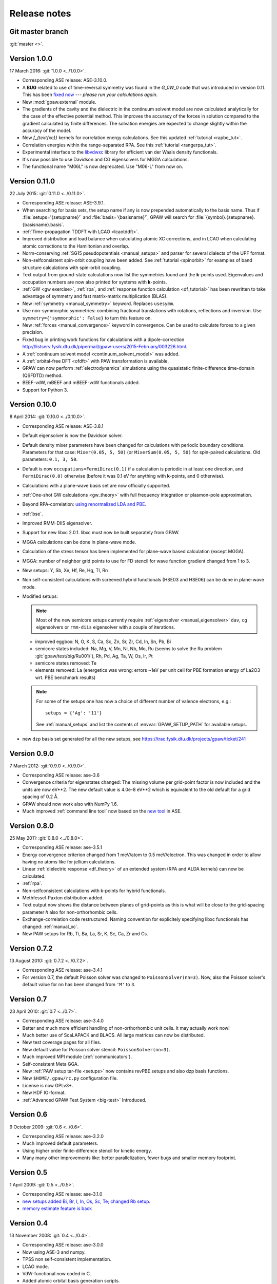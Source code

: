 .. _releasenotes:

=============
Release notes
=============


Git master branch
=================

:git:`master <>`.


Version 1.0.0
=============

17 March 2016: :git:`1.0.0 <../1.0.0>`.

* Corresponding ASE release: ASE-3.10.0.

* A **BUG** related to use of time-reversal symmetry was found in the
  `G_0W_0` code that was introduced in version 0.11.  This has been `fixed
  now`_ --- *please run your calculations again*.

* New :mod:`gpaw.external` module.

* The gradients of the cavity and the dielectric in the continuum
  solvent model are now calculated analytically for the case of the
  effective potential method. This improves the accuracy of the forces
  in solution compared to the gradient calculated by finite
  differences. The solvation energies are expected to change slightly
  within the accuracy of the model.

* New `f_{\text{xc}}` kernels for correlation energy calculations.  See this
  updated :ref:`tutorial <rapbe_tut>`.

* Correlation energies within the range-separated RPA.  See this
  :ref:`tutorial <rangerpa_tut>`.

* Experimental interface to the `libvdwxc`_ library
  for efficient van der Waals density functionals.

* It's now possible to use Davidson and CG eigensolvers for MGGA calculations.

* The functional name "M06L" is now deprecated.  Use "M06-L" from now on.


.. _fixed now: https://gitlab.com/gpaw/gpaw/commit/c72e02cd789
.. _libvdwxc: https://gitlab.com/askhl/libvdwxc


Version 0.11.0
==============

22 July 2015: :git:`0.11.0 <../0.11.0>`.

* Corresponding ASE release: ASE-3.9.1.

* When searching for basis sets, the setup name if any is now
  prepended automatically to the basis name.  Thus if
  :file:`setups='{setupname}'` and :file:`basis='{basisname}'`, GPAW
  will search for :file:`{symbol}.{setupname}.{basisname}.basis`.

* :ref:`Time-propagation TDDFT with LCAO <lcaotddft>`.

* Improved distribution and load balance when calculating atomic XC
  corrections, and in LCAO when calculating atomic corrections to the
  Hamiltonian and overlap.

* Norm-conserving :ref:`SG15 pseudopotentials <manual_setups>` and
  parser for several dialects of the UPF format.

* Non-selfconsistent spin-orbit coupling have been added. See :ref:`tutorial
  <spinorbit>` for examples of band structure calculations with spin-orbit
  coupling.

* Text output from ground-state calculations now list the symmetries found
  and the **k**-points used.  Eigenvalues and occupation numbers are now
  also printed for systems with **k**-points.
  
* :ref:`GW <gw exercise>`, :ref:`rpa`, and :ref:`response function
  calculation <df_tutorial>` has been rewritten to take advantage of
  symmetry and fast matrix-matrix multiplication (BLAS).
  
* New :ref:`symmetry <manual_symmetry>` keyword.  Replaces ``usesymm``.

* Use non-symmorphic symmetries: combining fractional translations with
  rotations, reflections and inversion.  Use
  ``symmetry={'symmorphic': False}`` to turn this feature on.

* New :ref:`forces <manual_convergence>` keyword in convergence.  Can
  be used to calculate forces to a given precision.

* Fixed bug in printing work functions for calculations with a
  dipole-correction `<http://listserv.fysik.dtu.dk/pipermail/
  gpaw-users/2015-February/003226.html>`_.

* A :ref:`continuum solvent model <continuum_solvent_model>` was added.

* A :ref:`orbital-free DFT <ofdft>` with PAW transformation is available.

* GPAW can now perform :ref:`electrodynamics` simulations using the
  quasistatic finite-difference time-domain (QSFDTD) method.
  
* BEEF-vdW, mBEEF and mBEEF-vdW functionals added.
  
* Support for Python 3.


Version 0.10.0
==============

8 April 2014: :git:`0.10.0 <../0.10.0>`.

* Corresponding ASE release: ASE-3.8.1

* Default eigensolver is now the Davidson solver.

* Default density mixer parameters have been changed for calculations
  with periodic boundary conditions.  Parameters for that case:
  ``Mixer(0.05, 5, 50)`` (or ``MixerSum(0.05, 5, 50)`` for spin-paired
  calculations.  Old parameters: ``0.1, 3, 50``.
  
* Default is now ``occupations=FermiDirac(0.1)`` if a
  calculation is periodic in at least one direction,
  and ``FermiDirac(0.0)`` otherwise (before it was 0.1 eV for anything
  with **k**-points, and 0 otherwise).

* Calculations with a plane-wave basis set are now officially supported.

* :ref:`One-shot GW calculations <gw_theory>` with full frequency
  integration or plasmon-pole approximation.
  
* Beyond RPA-correlation: `using renormalized LDA and PBE
  <https://trac.fysik.dtu.dk/projects/gpaw/browser/branches/sprint2013/doc/tutorials/fxc_correlation>`_.

* :ref:`bse`.

* Improved RMM-DIIS eigensolver.

* Support for new libxc 2.0.1.  libxc must now be built separately from GPAW.

* MGGA calculations can be done in plane-wave mode.

* Calculation of the stress tensor has been implemented for plane-wave
  based calculation (except MGGA).

* MGGA: number of neighbor grid points to use for FD stencil for
  wave function gradient changed from 1 to 3.

* New setups: Y, Sb, Xe, Hf, Re, Hg, Tl, Rn

* Non self-consistent calculations with screened hybrid functionals
  (HSE03 and HSE06) can be done in plane-wave mode.

* Modified setups:

  .. note::

     Most of the new semicore setups currently require
     :ref:`eigensolver <manual_eigensolver>` ``dav``, ``cg``
     eigensolvers or ``rmm-diis`` eigensolver with a couple of iterations.

  - improved eggbox: N, O, K, S, Ca, Sc, Zn, Sr, Zr, Cd, In, Sn, Pb, Bi

  - semicore states included: Na, Mg, V, Mn, Ni,
    Nb, Mo, Ru (seems to solve the Ru problem :git:`gpaw/test/big/Ru001/`),
    Rh, Pd, Ag, Ta, W, Os, Ir, Pt

  - semicore states removed: Te

  - elements removed: La (energetics was wrong: errors ~1eV per unit cell
    for PBE formation energy of La2O3 wrt. PBE benchmark results)

  .. note::

     For some of the setups one has now a choice of different
     number of valence electrons, e.g.::

       setups = {'Ag': '11'}

     See :ref:`manual_setups` and list the contents of :envvar:`GPAW_SETUP_PATH`
     for available setups.

* new ``dzp`` basis set generated for all the new setups, see
  https://trac.fysik.dtu.dk/projects/gpaw/ticket/241


Version 0.9.0
=============

7 March 2012: :git:`0.9.0 <../0.9.0>`.

* Corresponding ASE release: ase-3.6

* Convergence criteria for eigenstates changed: The missing volume per
  grid-point factor is now included and the units are now eV**2. The
  new default value is 4.0e-8 eV**2 which is equivalent to the old
  default for a grid spacing of 0.2 Å.

* GPAW should now work also with NumPy 1.6.

* Much improved :ref:`command line tool` now based on the `new
  tool`_ in ASE.


.. _new tool: https://wiki.fysik.dtu.dk/ase/ase/cmdline.html


Version 0.8.0
=============

25 May 2011: :git:`0.8.0 <../0.8.0>`.

* Corresponding ASE release: ase-3.5.1
* Energy convergence criterion changed from 1 meV/atom to 0.5
  meV/electron.  This was changed in order to allow having no atoms like
  for jellium calculations.
* Linear :ref:`dielectric response <df_theory>` of an extended system
  (RPA and ALDA kernels) can now be calculated.
* :ref:`rpa`.
* Non-selfconsistent calculations with k-points for hybrid functionals.
* Methfessel-Paxton distribution added.
* Text output now shows the distance between planes of grid-points as
  this is what will be close to the grid-spacing parameter *h* also for
  non-orthorhombic cells.
* Exchange-correlation code restructured.  Naming convention for
  explicitely specifying libxc functionals has changed: :ref:`manual_xc`.
* New PAW setups for Rb, Ti, Ba, La, Sr, K, Sc, Ca, Zr and Cs.


Version 0.7.2
=============

13 August 2010: :git:`0.7.2 <../0.7.2>`.

* Corresponding ASE release: ase-3.4.1
* For version 0.7, the default Poisson solver was changed to
  ``PoissonSolver(nn=3)``.  Now, also the Poisson solver's default
  value for ``nn`` has been changed from ``'M'`` to ``3``.


Version 0.7
===========

23 April 2010: :git:`0.7 <../0.7>`.

* Corresponding ASE release: ase-3.4.0
* Better and much more efficient handling of non-orthorhombic unit
  cells.  It may actually work now!
* Much better use of ScaLAPACK and BLACS.  All large matrices can now
  be distributed.
* New test coverage pages for all files.
* New default value for Poisson solver stencil: ``PoissonSolver(nn=3)``.
* Much improved MPI module (:ref:`communicators`).
* Self-consistent Meta GGA.
* New :ref:`PAW setup tar-file <setups>` now contains revPBE setups and
  also dzp basis functions.
* New ``$HOME/.gpaw/rc.py`` configuration file.
* License is now GPLv3+.
* New HDF IO-format.
* :ref:`Advanced GPAW Test System <big-test>` Introduced.


Version 0.6
===========

9 October 2009: :git:`0.6 <../0.6>`.

* Corresponding ASE release: ase-3.2.0
* Much improved default parameters.
* Using higher order finite-difference stencil for kinetic energy.
* Many many other improvements like: better parallelization, fewer bugs and
  smaller memory footprint.


Version 0.5
===========

1 April 2009: :git:`0.5 <../0.5>`.

* Corresponding ASE release: ase-3.1.0
* `new setups added Bi, Br, I, In, Os, Sc, Te; changed Rb setup <https://trac.fysik.dtu.dk/projects/gpaw/changeset/3612>`_.
* `memory estimate feature is back <https://trac.fysik.dtu.dk/projects/gpaw/changeset/3575>`_


Version 0.4
===========

13 November 2008: :git:`0.4 <../0.4>`.

* Corresponding ASE release: ase-3.0.0
* Now using ASE-3 and numpy.
* TPSS non self-consistent implementation.
* LCAO mode.
* VdW-functional now coded in C.
* Added atomic orbital basis generation scripts.
* Added an Overlap object, and moved apply_overlap and apply_hamiltonian
  from Kpoint to Overlap and Hamiltonian classes.

* Wannier code much improved.
* Experimental LDA+U code added.
* Now using libxc.
* Many more setups.
* Delta scf calculations.

* Using localized functions will now no longer use MPI group
  communicators and blocking calls to MPI_Reduce and MPI_Bcast.
  Instead non-blocking sends/receives/waits are used.  This will
  reduce synchronization time for large parallel calculations.

* More work on LB94.
* Using LCAO code forinitial guess for grid calculations.
* TDDFT.
* Moved documentation to Sphinx.
* Improved metric for Pulay mixing.
* Porting and optimization for BlueGene/P.
* Experimental Hartwigsen-Goedecker-Hutter pseudopotentials added.
* Transport calculations with LCAO.


Version 0.3
===========

19 December 2007: :git:`0.3 <../0.3>`.
